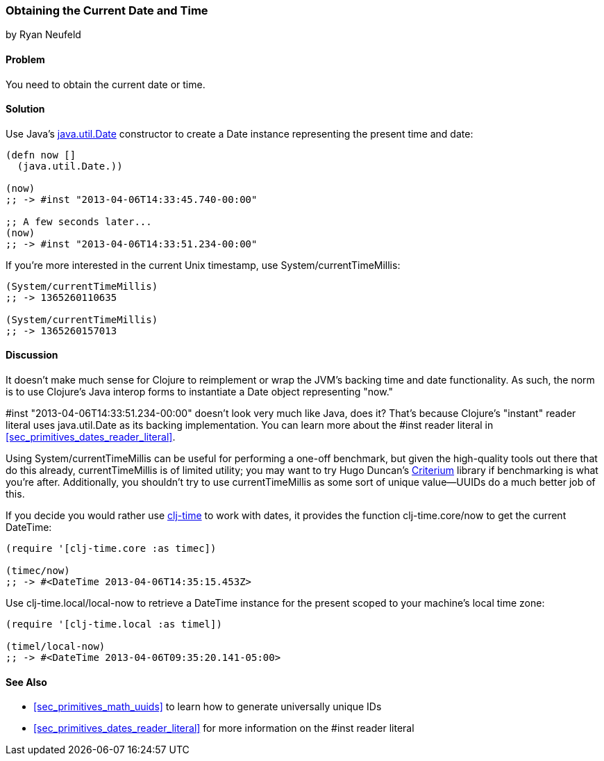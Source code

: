 [[sec_primitives_dates_current_date]]
=== Obtaining the Current Date and Time
[role="byline"]
by Ryan Neufeld

==== Problem

You need to obtain the current date or time.((("primitive data", "dates/times", id="ix_PDdate", range="startofrange")))((("dates/times", "obtaining current")))(((Java, java.util.Date)))

==== Solution

Use Java's http://bit.ly/javadoc-date[+java.util.Date+] constructor to create a +Date+ instance
representing the present time and date:

[source,clojure]
----
(defn now []
  (java.util.Date.))

(now)
;; -> #inst "2013-04-06T14:33:45.740-00:00"

;; A few seconds later...
(now)
;; -> #inst "2013-04-06T14:33:51.234-00:00"
----

If you're more interested in the current Unix timestamp, use(((Unix, timestamp)))((("System/currentTimeMillis")))
+System/currentTimeMillis+:

[source,clojure]
----
(System/currentTimeMillis)
;; -> 1365260110635

(System/currentTimeMillis)
;; -> 1365260157013
----

==== Discussion

It doesn't make much sense for Clojure to reimplement or wrap the
JVM's backing time and date functionality. As such, the norm is to use
Clojure's Java interop forms to instantiate a +Date+ object
representing "now."

+#inst "2013-04-06T14:33:51.234-00:00"+ doesn't look very much like
Java, does it? That's because Clojure's "instant" reader literal
uses +java.util.Date+ as its backing implementation. You can learn
more about the +#inst+ reader literal in <<sec_primitives_dates_reader_literal>>.

Using +System/currentTimeMillis+ can be useful for performing a
one-off benchmark, but given the high-quality tools out there that do
this already, +currentTimeMillis+ is of limited utility; you may want
to try Hugo Duncan's
https://github.com/hugoduncan/criterium[Criterium] library if
benchmarking is what you're after. Additionally, you shouldn't try to
use +currentTimeMillis+ as some sort of unique value--UUIDs do
a much better job of this.(((benchmarking)))

If you decide you would rather use
https://github.com/clj-time/clj-time[+clj-time+] to work with dates, it
provides the function +clj-time.core/now+ to get the current +DateTime+:

[source,clojure]
----
(require '[clj-time.core :as timec])

(timec/now)
;; -> #<DateTime 2013-04-06T14:35:15.453Z>
----

Use +clj-time.local/local-now+ to retrieve a +DateTime+ instance for
the present scoped to your machine's local time zone:

[source,clojure]
----
(require '[clj-time.local :as timel])

(timel/local-now)
;; -> #<DateTime 2013-04-06T09:35:20.141-05:00>
----

==== See Also

* <<sec_primitives_math_uuids>> to learn how to generate
  universally unique IDs
* <<sec_primitives_dates_reader_literal>> for more information on the
  +#inst+ reader literal
